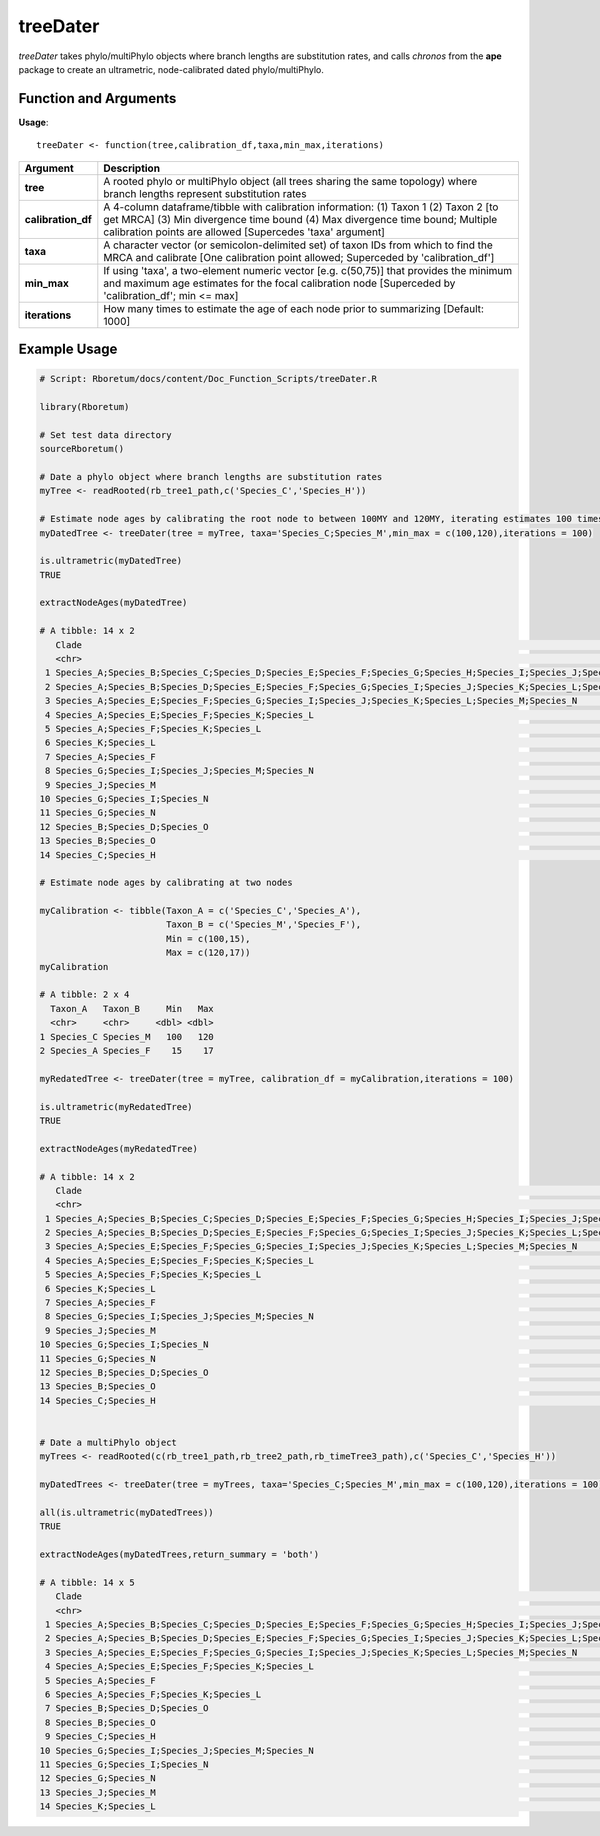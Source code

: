.. _treeDater:

###############
**treeDater**
###############

*treeDater* takes phylo/multiPhylo objects where branch lengths are substitution rates, and calls *chronos* from the **ape** package to create an ultrametric, node-calibrated dated phylo/multiPhylo.

=======================
Function and Arguments
=======================

**Usage**:
::

  treeDater <- function(tree,calibration_df,taxa,min_max,iterations)

===========================      ===================================================================================================================================================================================================================================
 Argument                         Description
===========================      ===================================================================================================================================================================================================================================
**tree**				                  A rooted phylo or multiPhylo object (all trees sharing the same topology) where branch lengths represent substitution rates
**calibration_df**                A 4-column dataframe/tibble with calibration information: (1) Taxon 1 (2) Taxon 2 [to get MRCA] (3) Min divergence time bound (4) Max divergence time bound; Multiple calibration points are allowed [Supercedes 'taxa' argument]
**taxa**                          A character vector (or semicolon-delimited set) of taxon IDs from which to find the MRCA and calibrate [One calibration point allowed; Superceded by 'calibration_df']
**min_max**                       If using 'taxa', a two-element numeric vector [e.g. c(50,75)] that provides the minimum and maximum age estimates for the focal calibration node [Superceded by 'calibration_df'; min <= max]
**iterations**                    How many times to estimate the age of each node prior to summarizing [Default: 1000]
===========================      ===================================================================================================================================================================================================================================

==============
Example Usage
==============

.. code-block:: r
  
  # Script: Rboretum/docs/content/Doc_Function_Scripts/treeDater.R

  library(Rboretum)

  # Set test data directory
  sourceRboretum()
  
  # Date a phylo object where branch lengths are substitution rates
  myTree <- readRooted(rb_tree1_path,c('Species_C','Species_H'))

  # Estimate node ages by calibrating the root node to between 100MY and 120MY, iterating estimates 100 times
  myDatedTree <- treeDater(tree = myTree, taxa='Species_C;Species_M',min_max = c(100,120),iterations = 100)

  is.ultrametric(myDatedTree)
  TRUE

  extractNodeAges(myDatedTree)

  # A tibble: 14 x 2
     Clade                                                                                                                                                 Node_Age
     <chr>                                                                                                                                                    <dbl>
   1 Species_A;Species_B;Species_C;Species_D;Species_E;Species_F;Species_G;Species_H;Species_I;Species_J;Species_K;Species_L;Species_M;Species_N;Species_O   121.  
   2 Species_A;Species_B;Species_D;Species_E;Species_F;Species_G;Species_I;Species_J;Species_K;Species_L;Species_M;Species_N;Species_O                        64.2 
   3 Species_A;Species_E;Species_F;Species_G;Species_I;Species_J;Species_K;Species_L;Species_M;Species_N                                                      56.6 
   4 Species_A;Species_E;Species_F;Species_K;Species_L                                                                                                        30.5 
   5 Species_A;Species_F;Species_K;Species_L                                                                                                                  24.4 
   6 Species_K;Species_L                                                                                                                                      11.1 
   7 Species_A;Species_F                                                                                                                                       9.90
   8 Species_G;Species_I;Species_J;Species_M;Species_N                                                                                                        38.3 
   9 Species_J;Species_M                                                                                                                                      13.3 
  10 Species_G;Species_I;Species_N                                                                                                                            25.7 
  11 Species_G;Species_N                                                                                                                                      17.8 
  12 Species_B;Species_D;Species_O                                                                                                                            23.2 
  13 Species_B;Species_O                                                                                                                                      18.0 
  14 Species_C;Species_H                                                                                                                                      55.7 

  # Estimate node ages by calibrating at two nodes

  myCalibration <- tibble(Taxon_A = c('Species_C','Species_A'),
                          Taxon_B = c('Species_M','Species_F'),
                          Min = c(100,15),
                          Max = c(120,17))
  myCalibration

  # A tibble: 2 x 4
    Taxon_A   Taxon_B     Min   Max
    <chr>     <chr>     <dbl> <dbl>
  1 Species_C Species_M   100   120
  2 Species_A Species_F    15    17

  myRedatedTree <- treeDater(tree = myTree, calibration_df = myCalibration,iterations = 100)

  is.ultrametric(myRedatedTree)
  TRUE

  extractNodeAges(myRedatedTree)

  # A tibble: 14 x 2
     Clade                                                                                                                                                 Node_Age
     <chr>                                                                                                                                                    <dbl>
   1 Species_A;Species_B;Species_C;Species_D;Species_E;Species_F;Species_G;Species_H;Species_I;Species_J;Species_K;Species_L;Species_M;Species_N;Species_O    121. 
   2 Species_A;Species_B;Species_D;Species_E;Species_F;Species_G;Species_I;Species_J;Species_K;Species_L;Species_M;Species_N;Species_O                         69.5
   3 Species_A;Species_E;Species_F;Species_G;Species_I;Species_J;Species_K;Species_L;Species_M;Species_N                                                       62.1
   4 Species_A;Species_E;Species_F;Species_K;Species_L                                                                                                         36.2
   5 Species_A;Species_F;Species_K;Species_L                                                                                                                   30.6
   6 Species_K;Species_L                                                                                                                                       11.3
   7 Species_A;Species_F                                                                                                                                       16.8
   8 Species_G;Species_I;Species_J;Species_M;Species_N                                                                                                         42.2
   9 Species_J;Species_M                                                                                                                                       13.5
  10 Species_G;Species_I;Species_N                                                                                                                             26.8
  11 Species_G;Species_N                                                                                                                                       18.4
  12 Species_B;Species_D;Species_O                                                                                                                             18.7
  13 Species_B;Species_O                                                                                                                                       12.5
  14 Species_C;Species_H                                                                                                                                       56.0
   

  # Date a multiPhylo object
  myTrees <- readRooted(c(rb_tree1_path,rb_tree2_path,rb_timeTree3_path),c('Species_C','Species_H'))

  myDatedTrees <- treeDater(tree = myTrees, taxa='Species_C;Species_M',min_max = c(100,120),iterations = 100)

  all(is.ultrametric(myDatedTrees))
  TRUE

  extractNodeAges(myDatedTrees,return_summary = 'both')

  # A tibble: 14 x 5
     Clade                                                                                                                                                 Mean_Node_Age Median_Node_Age StdDev_Node_Age MAD_Node_Age
     <chr>                                                                                                                                                         <dbl>           <dbl>           <dbl>        <dbl>
   1 Species_A;Species_B;Species_C;Species_D;Species_E;Species_F;Species_G;Species_H;Species_I;Species_J;Species_K;Species_L;Species_M;Species_N;Species_O         121.           120.             1.01         0.304
   2 Species_A;Species_B;Species_D;Species_E;Species_F;Species_G;Species_I;Species_J;Species_K;Species_L;Species_M;Species_N;Species_O                              64.7           60.6           21.8         22.7  
   3 Species_A;Species_E;Species_F;Species_G;Species_I;Species_J;Species_K;Species_L;Species_M;Species_N                                                            56.3           52.6           19.5         20.4  
   4 Species_A;Species_E;Species_F;Species_K;Species_L                                                                                                              31.4           26.9           17.3         15.0  
   5 Species_A;Species_F                                                                                                                                            10.3            8.36           7.00         5.76 
   6 Species_A;Species_F;Species_K;Species_L                                                                                                                        24.4           21.4           14.0         13.8  
   7 Species_B;Species_D;Species_O                                                                                                                                  25.0           19.6           20.1         17.1  
   8 Species_B;Species_O                                                                                                                                            16.3           14.7           13.9         16.7  
   9 Species_C;Species_H                                                                                                                                            56.1           56.0            0.553        0.420
  10 Species_G;Species_I;Species_J;Species_M;Species_N                                                                                                              33.8           34.4           15.0         20.8  
  11 Species_G;Species_I;Species_N                                                                                                                                  19.0           22.6            9.20         4.71 
  12 Species_G;Species_N                                                                                                                                            11.1           13.0            6.26         4.85 
  13 Species_J;Species_M                                                                                                                                            13.9           11.5            9.74         8.65 
  14 Species_K;Species_L                                                                                                                                            10.7            9.72           7.38         8.64 
